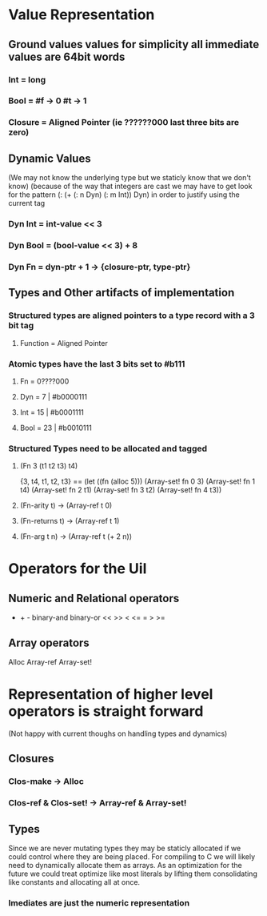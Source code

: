 
* Value Representation
** Ground values values for simplicity all immediate values are 64bit words
*** Int = long
*** Bool = #f -> 0 #t -> 1
*** Closure = Aligned Pointer (ie ??????000 last three bits are zero)

** Dynamic Values 
(We may not know the underlying type but we staticly know that we don't know) 
(because of the way that integers are cast we may have to get look for the pattern
 (: (+ (: n Dyn) (: m Int)) Dyn) in order to justify using the current tag  
*** Dyn Int = int-value << 3
*** Dyn Bool = (bool-value << 3) + 8
*** Dyn Fn = dyn-ptr + 1 -> {closure-ptr, type-ptr}

** Types and Other artifacts of implementation

*** Structured types are aligned pointers to a type record with a 3 bit tag
**** Function = Aligned Pointer

*** Atomic types have the last 3 bits set to #b111
**** Fn = 0????000
**** Dyn  = 7  | #b0000111
**** Int  = 15 | #b0001111
**** Bool = 23 | #b0010111
*** Structured Types need to be allocated and tagged
**** (Fn 3 (t1 t2 t3) t4) 
     {3, t4, t1, t2, t3}
     == (let ((fn (alloc 5)))
          (Array-set! fn 0 3)
	  (Array-set! fn 1 t4)
	  (Array-set! fn 2 t1)
	  (Array-set! fn 3 t2)
	  (Array-set! fn 4 t3))
**** (Fn-arity t) -> (Array-ref t 0)
**** (Fn-returns t) -> (Array-ref t 1)
**** (Fn-arg t n) -> (Array-ref t (+ 2 n))


* Operators for the Uil
** Numeric and Relational operators
   * + - binary-and binary-or << >> < <= = > >=
** Array operators
   Alloc Array-ref Array-set!

* Representation of higher level operators is straight forward
(Not happy with current thoughs on handling types and dynamics)
** Closures
*** Clos-make -> Alloc
*** Clos-ref & Clos-set! -> Array-ref & Array-set!
** Types 
Since we are never mutating types they may be staticly allocated if we
could control where they are being placed. For compiling to C we will
likely need to dynamically allocate them as arrays. As an optimization 
for the future we could treat optimize like most literals by lifting them 
consolidating like constants and allocating all at once. 
*** Imediates are just the numeric representation


